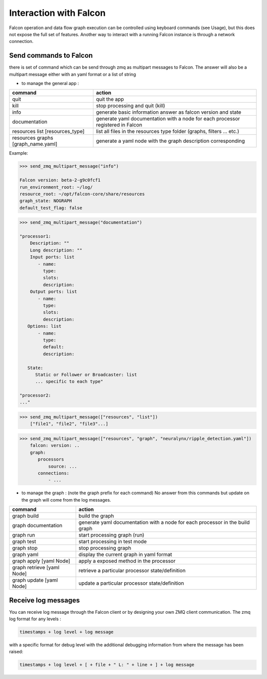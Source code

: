 .. _zmq_command::

Interaction with Falcon
=======================

Falcon operation and data flow graph execution can be controlled using
keyboard commands (see Usage), but this does not expose the full set of
features. Another way to interact with a running Falcon instance is through
a network connection.

Send commands to Falcon
-----------------------

there is set of command which can be send through zmq as multipart messages to Falcon. The answer will also be a
multipart message either with an yaml format or a list of string

- to manage the general app :

================================== ===============================================================================
command                            action
================================== ===============================================================================
quit                               quit the app
kill                               stop processing and quit (kill)
info                               generate basic information answer as falcon version and state
documentation                      generate yaml documentation with a node for each processor registered in Falcon
resources list [resources_type]    list all files in the resources type folder (graphs, filters ... etc.)
resources graphs [graph_name.yaml] generate a yaml node with the graph description corresponding
================================== ===============================================================================

Example:


.. code-block::

    >>> send_zmq_multipart_message("info")

    Falcon version: beta-2-g9c0fcf1
    run_environment_root: ~/log/
    resource_root: ~/opt/falcon-core/share/resources
    graph_state: NOGRAPH
    default_test_flag: false


.. code-block::

    >>> send_zmq_multipart_message("documentation")

    "processor1:
        Description: ""
        Long description: ""
        Input ports: list
           - name:
             type:
             slots:
             description:
        Output ports: list
           - name:
             type:
             slots:
             description:
       Options: list
           - name:
             type:
             default:
             description:

       State:
          Static or Follower or Broadcaster: list
          ... specific to each type"

    "processor2:
    ..."


.. code-block::

    >>> send_zmq_multipart_message(["resources", "list"])
        ["file1", "file2", "file3"...]


.. code-block::

    >>> send_zmq_multipart_message(["resources", "graph", "neuralynx/ripple_detection.yaml"])
        falcon: version: ..
        graph:
           processors
               source: ...
           connections:
               - ...




- to manage the graph : (note the graph prefix for each command)
  No answer from this commands but update on the graph will come from the log messages.

========================== =============================================================================
command                    action
========================== =============================================================================
graph build                build the graph
graph documentation        generate yaml documentation with a node for each processor in the build graph
graph run                  start processing graph (run)
graph test                 start processing in test mode
graph stop                 stop processing graph
graph yaml                 display the current graph in yaml format
graph apply [yaml Node]    apply a exposed method in the processor
graph retrieve [yaml Node] retrieve a particular processor state/definition
graph update [yaml Node]   update a particular processor state/definition
========================== =============================================================================


Receive log messages
--------------------

You can receive log message through the Falcon client or by designing your own ZMQ client communication.
The zmq log format for any levels :


.. code-block::

    timestamps + log level + log message

with a specific format for debug level with the additional debugging information from where the message has been raised:


.. code-block::

    timestamps + log level + [ + file + " L: " + line + ] + log message
